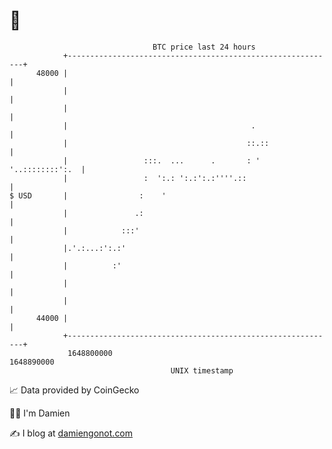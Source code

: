 * 👋

#+begin_example
                                   BTC price last 24 hours                    
               +------------------------------------------------------------+ 
         48000 |                                                            | 
               |                                                            | 
               |                                                            | 
               |                                         .                  | 
               |                                        ::.::               | 
               |                 :::.  ...      .       : ' '..::::::::':.  | 
               |                 :  ':.: ':.:':.:''''.::                    | 
   $ USD       |                :    '                                      | 
               |               .:                                           | 
               |            :::'                                            | 
               |.'.:...:':.:'                                               | 
               |          :'                                                | 
               |                                                            | 
               |                                                            | 
         44000 |                                                            | 
               +------------------------------------------------------------+ 
                1648800000                                        1648890000  
                                       UNIX timestamp                         
#+end_example
📈 Data provided by CoinGecko

🧑‍💻 I'm Damien

✍️ I blog at [[https://www.damiengonot.com][damiengonot.com]]
